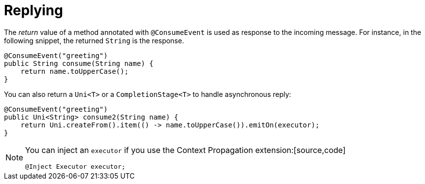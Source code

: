 [id="replying_{context}"]
= Replying

The _return_ value of a method annotated with `@ConsumeEvent` is used as response to the incoming message.
For instance, in the following snippet, the returned `String` is the response.

[source,java]
----
@ConsumeEvent("greeting")
public String consume(String name) {
    return name.toUpperCase();
}
----

You can also return a `Uni<T>` or a `CompletionStage<T>` to handle asynchronous reply:

[source,java]
----
@ConsumeEvent("greeting")
public Uni<String> consume2(String name) {
    return Uni.createFrom().item(() -> name.toUpperCase()).emitOn(executor);
}
----

[NOTE,textlabel="Note",name="note"]
====
You can inject an `executor` if you use the Context Propagation extension:[source,code]
----
@Inject Executor executor;
----
====